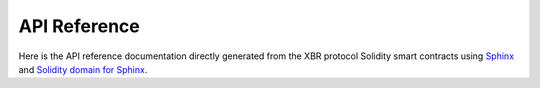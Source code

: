API Reference
=============

Here is the API reference documentation directly generated from the XBR protocol Solidity smart contracts
using `Sphinx <http://www.sphinx-doc.org>`_ and `Solidity domain for Sphinx <https://solidity-domain-for-sphinx.readthedocs.io>`_.

.. autosolcontract:: BugBunny
    :noindex:
    :members:
        carrotHash,
        constructor,
        eat,
        doesEat,
        AnonEvent

.. autosolcontract:: XBRNetwork
    :noindex:
    :members:
        register_agent
